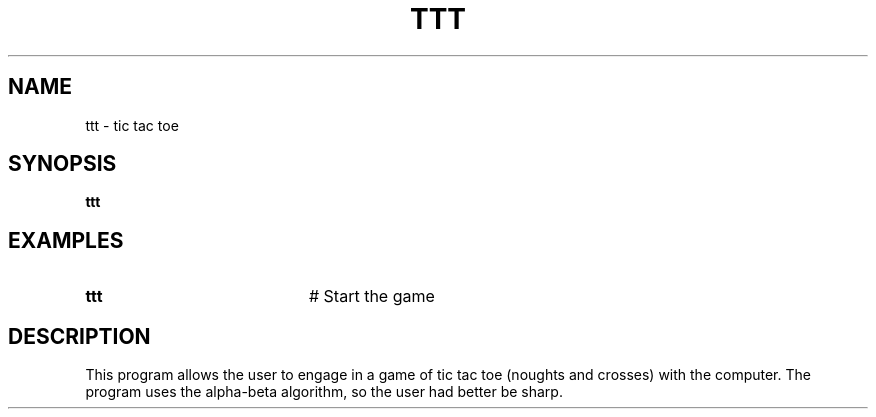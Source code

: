 .TH TTT 1
.SH NAME
ttt \- tic tac toe
.SH SYNOPSIS
\fBttt\fR
.br
.de FL
.TP
\\fB\\$1\\fR
\\$2
..
.de EX
.TP 20
\\fB\\$1\\fR
# \\$2
..
.SH EXAMPLES
.EX "ttt   " "Start the game"
.SH DESCRIPTION
.PP
This program allows the user to engage in a game of tic tac toe (noughts and
crosses) with the computer.
The program uses the alpha-beta algorithm, so the user had better be sharp.
